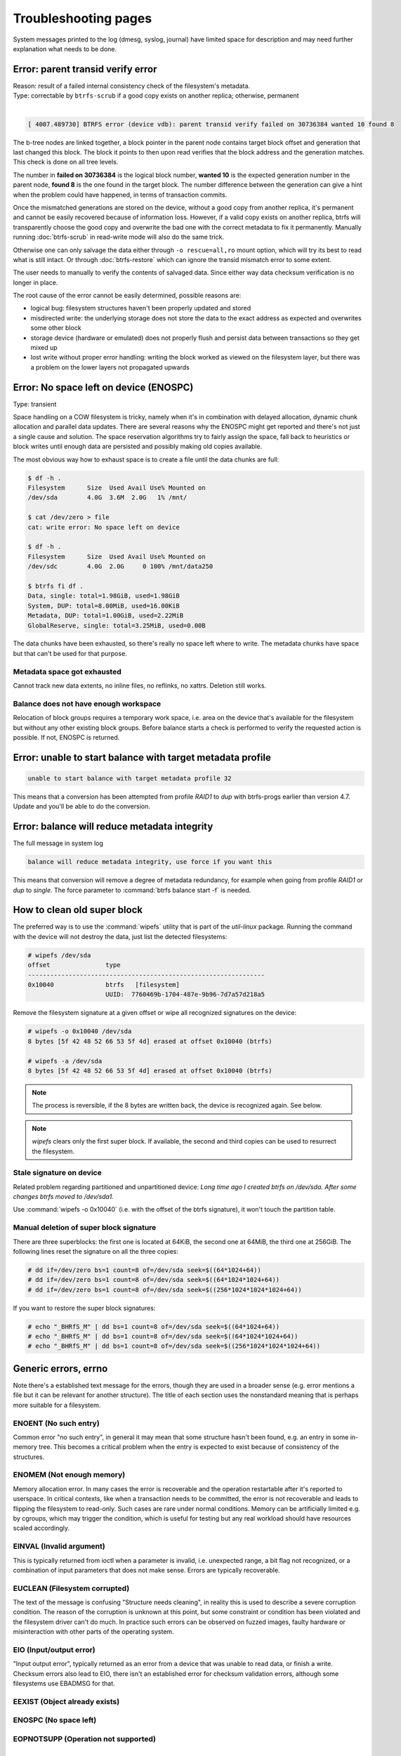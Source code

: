 .. BTRFS troubleshooting related pages index

Troubleshooting pages
=====================

System messages printed to the log (dmesg, syslog, journal) have limited space
for description and may need further explanation what needs to be done.

Error: parent transid verify error
----------------------------------

| Reason: result of a failed internal consistency check of the filesystem's metadata.
| Type: correctable by ``btrfs-scrub`` if a good copy exists on another replica; otherwise, permanent
|

.. code-block:: none

   [ 4007.489730] BTRFS error (device vdb): parent transid verify failed on 30736384 wanted 10 found 8

The b-tree nodes are linked together, a block pointer in the parent node
contains target block offset and generation that last changed this block. The
block it points to then upon read verifies that the block address and the
generation matches. This check is done on all tree levels.

The number in **failed on 30736384** is the logical block number, **wanted 10**
is the expected generation number in the parent node, **found 8** is the one
found in the target block.  The number difference between the generation can
give a hint when the problem could have happened, in terms of transaction
commits.

Once the mismatched generations are stored on the device, without a good copy
from another replica, it's permanent and cannot be easily recovered because of
information loss. However, if a valid copy exists on another replica, btrfs will
transparently choose the good copy and overwrite the bad one with the correct
metadata to fix it permanently.
Manually running :doc:`btrfs-scrub` in read-write mode will also do the same trick.

Otherwise one can only salvage the data either through ``-o rescue=all,ro``
mount option, which will try its best to read what is still intact.
Or through :doc:`btrfs-restore` which can ignore the transid mismatch error to some
extent.

The user needs to manually to verify the contents of salvaged data.
Since either way data checksum verification is no longer in place.

The root cause of the error cannot be easily determined, possible reasons are:

* logical bug: filesystem structures haven't been properly updated and stored
* misdirected write: the underlying storage does not store the data to the exact
  address as expected and overwrites some other block
* storage device (hardware or emulated) does not properly flush and persist data
  between transactions so they get mixed up
* lost write without proper error handling: writing the block worked as viewed
  on the filesystem layer, but there was a problem on the lower layers not
  propagated upwards

Error: No space left on device (ENOSPC)
---------------------------------------

Type: transient

Space handling on a COW filesystem is tricky, namely when it's in combination
with delayed allocation, dynamic chunk allocation and parallel data updates.
There are several reasons why the ENOSPC might get reported and there's not just
a single cause and solution. The space reservation algorithms try to fairly
assign the space, fall back to heuristics or block writes until enough data are
persisted and possibly making old copies available.

The most obvious way how to exhaust space is to create a file until the data
chunks are full:

.. code-block:: none

   $ df -h .
   Filesystem      Size  Used Avail Use% Mounted on
   /dev/sda        4.0G  3.6M  2.0G   1% /mnt/

   $ cat /dev/zero > file
   cat: write error: No space left on device

   $ df -h .
   Filesystem      Size  Used Avail Use% Mounted on
   /dev/sdc        4.0G  2.0G     0 100% /mnt/data250

   $ btrfs fi df .
   Data, single: total=1.98GiB, used=1.98GiB
   System, DUP: total=8.00MiB, used=16.00KiB
   Metadata, DUP: total=1.00GiB, used=2.22MiB
   GlobalReserve, single: total=3.25MiB, used=0.00B

The data chunks have been exhausted, so there's really no space left where to
write. The metadata chunks have space but that can't be used for that purpose.

Metadata space got exhausted
^^^^^^^^^^^^^^^^^^^^^^^^^^^^

Cannot track new data extents, no inline files, no reflinks, no xattrs.
Deletion still works.

Balance does not have enough workspace
^^^^^^^^^^^^^^^^^^^^^^^^^^^^^^^^^^^^^^

Relocation of block groups requires a temporary work space, i.e. area on the
device that's available for the filesystem but without any other existing block
groups. Before balance starts a check is performed to verify the requested
action is possible. If not, ENOSPC is returned.

Error: unable to start balance with target metadata profile
-----------------------------------------------------------

.. code-block:: none

   unable to start balance with target metadata profile 32

This means that a conversion has been attempted from profile *RAID1* to *dup*
with btrfs-progs earlier than version 4.7. Update and you'll be able to do the
conversion.

Error: balance will reduce metadata integrity
---------------------------------------------

The full message in system log

.. code-block:: none

   balance will reduce metadata integrity, use force if you want this

This means that conversion will remove a degree of metadata redundancy, for
example when going from profile *RAID1* or *dup* to *single*. The force
parameter to :command:`btrfs balance start -f` is needed.

How to clean old super block
----------------------------

The preferred way is to use the :command:`wipefs` utility that is part of the
*util-linux* package. Running the command with the device will not destroy
the data, just list the detected filesystems:

.. code-block:: none

   # wipefs /dev/sda
   offset               type
   ----------------------------------------------------------------
   0x10040              btrfs   [filesystem]
                        UUID:  7760469b-1704-487e-9b96-7d7a57d218a5

Remove the filesystem signature at a given offset or wipe all recognized
signatures on the device:

.. code-block:: none

   # wipefs -o 0x10040 /dev/sda
   8 bytes [5f 42 48 52 66 53 5f 4d] erased at offset 0x10040 (btrfs)

   # wipefs -a /dev/sda
   8 bytes [5f 42 48 52 66 53 5f 4d] erased at offset 0x10040 (btrfs)

.. note::

   The process is reversible, if the 8 bytes are written back, the device is
   recognized again. See below.

.. note::

   *wipefs* clears only the first super block. If available, the second and
   third copies can be used to resurrect the filesystem.

Stale signature on device
^^^^^^^^^^^^^^^^^^^^^^^^^

Related problem regarding partitioned and unpartitioned device: *Long time ago
I created btrfs on /dev/sda. After some changes btrfs moved to /dev/sda1.*

Use :command:`wipefs -o 0x10040` (i.e. with the offset of the btrfs signature), it
won't touch the partition table.

Manual deletion of super block signature
^^^^^^^^^^^^^^^^^^^^^^^^^^^^^^^^^^^^^^^^

There are three superblocks: the first one is located at 64KiB, the second one
at 64MiB, the third one at 256GiB. The following lines reset the signature
on all the three copies:


.. code-block:: none

   # dd if=/dev/zero bs=1 count=8 of=/dev/sda seek=$((64*1024+64))
   # dd if=/dev/zero bs=1 count=8 of=/dev/sda seek=$((64*1024*1024+64))
   # dd if=/dev/zero bs=1 count=8 of=/dev/sda seek=$((256*1024*1024*1024+64))

If you want to restore the super block signatures:

.. code-block:: none

   # echo "_BHRfS_M" | dd bs=1 count=8 of=/dev/sda seek=$((64*1024+64))
   # echo "_BHRfS_M" | dd bs=1 count=8 of=/dev/sda seek=$((64*1024*1024+64))
   # echo "_BHRfS_M" | dd bs=1 count=8 of=/dev/sda seek=$((256*1024*1024*1024+64))

Generic errors, errno
---------------------

Note there's a established text message for the errors, though they are used in
a broader sense (e.g. error mentions a file but it can be relevant for another
structure). The title of each section uses the nonstandard meaning that is
perhaps more suitable for a filesystem.

ENOENT (No such entry)
^^^^^^^^^^^^^^^^^^^^^^

Common error "no such entry", in general it may mean that some structure hasn't
been found, e.g. an entry in some in-memory tree.  This becomes a critical
problem when the entry is expected to exist because of consistency of the
structures.

ENOMEM (Not enough memory)
^^^^^^^^^^^^^^^^^^^^^^^^^^

Memory allocation error. In many cases the error is recoverable and the
operation restartable after it's reported to userspace. In critical contexts,
like when a transaction needs to be committed, the error is not recoverable and
leads to flipping the filesystem to read-only. Such cases are rare under normal
conditions. Memory can be artificially limited e.g. by cgroups, which may
trigger the condition, which is useful for testing but any real workload should
have resources scaled accordingly.

EINVAL (Invalid argument)
^^^^^^^^^^^^^^^^^^^^^^^^^

This is typically returned from ioctl when a parameter is invalid, i.e. unexpected
range, a bit flag not recognized, or a combination of input parameters that
does not make sense. Errors are typically recoverable.

EUCLEAN (Filesystem corrupted)
^^^^^^^^^^^^^^^^^^^^^^^^^^^^^^

The text of the message is confusing "Structure needs cleaning", in reality this
is used to describe a severe corruption condition. The reason of the corruption
is unknown at this point, but some constraint or condition has been violated
and the filesystem driver can't do much. In practice such errors can be observed
on fuzzed images, faulty hardware or misinteraction with other parts of the
operating system.

EIO (Input/output error)
^^^^^^^^^^^^^^^^^^^^^^^^

"Input output error", typically returned as an error from a device that was
unable to read data, or finish a write. Checksum errors also lead to EIO, there
isn't an established error for checksum validation errors, although some
filesystems use EBADMSG for that.

EEXIST (Object already exists)
^^^^^^^^^^^^^^^^^^^^^^^^^^^^^^

ENOSPC (No space left)
^^^^^^^^^^^^^^^^^^^^^^

EOPNOTSUPP (Operation not supported)
^^^^^^^^^^^^^^^^^^^^^^^^^^^^^^^^^^^^


TODO
----

Transient

- enospc

- operation cannot be done

Possibly both

- checksum errors from changes on the medium under hands

- transient because of direct io

- stored from faulty data in memory
